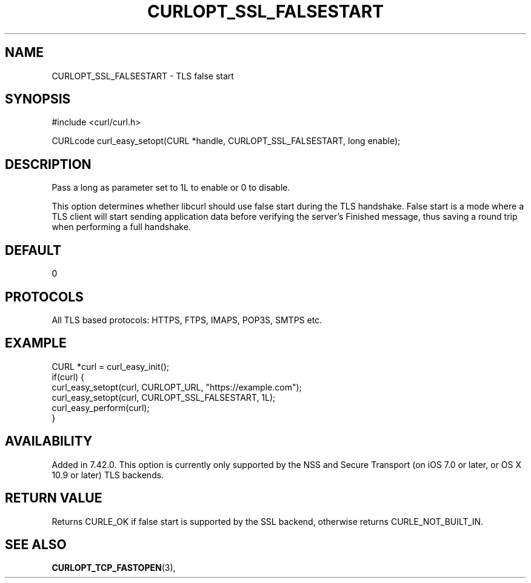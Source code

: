 .\" **************************************************************************
.\" *                                  _   _ ____  _
.\" *  Project                     ___| | | |  _ \| |
.\" *                             / __| | | | |_) | |
.\" *                            | (__| |_| |  _ <| |___
.\" *                             \___|\___/|_| \_\_____|
.\" *
.\" * Copyright (C) Daniel Stenberg, <daniel@haxx.se>, et al.
.\" *
.\" * This software is licensed as described in the file COPYING, which
.\" * you should have received as part of this distribution. The terms
.\" * are also available at https://curl.se/docs/copyright.html.
.\" *
.\" * You may opt to use, copy, modify, merge, publish, distribute and/or sell
.\" * copies of the Software, and permit persons to whom the Software is
.\" * furnished to do so, under the terms of the COPYING file.
.\" *
.\" * This software is distributed on an "AS IS" basis, WITHOUT WARRANTY OF ANY
.\" * KIND, either express or implied.
.\" *
.\" * SPDX-License-Identifier: curl
.\" *
.\" **************************************************************************
.\"
.TH CURLOPT_SSL_FALSESTART 3 "January 02, 2023" "libcurl 7.88.0" "curl_easy_setopt options"

.SH NAME
CURLOPT_SSL_FALSESTART \- TLS false start
.SH SYNOPSIS
.nf
#include <curl/curl.h>

CURLcode curl_easy_setopt(CURL *handle, CURLOPT_SSL_FALSESTART, long enable);
.fi
.SH DESCRIPTION
Pass a long as parameter set to 1L to enable or 0 to disable.

This option determines whether libcurl should use false start during the TLS
handshake. False start is a mode where a TLS client will start sending
application data before verifying the server's Finished message, thus saving a
round trip when performing a full handshake.
.SH DEFAULT
0
.SH PROTOCOLS
All TLS based protocols: HTTPS, FTPS, IMAPS, POP3S, SMTPS etc.
.SH EXAMPLE
.nf
CURL *curl = curl_easy_init();
if(curl) {
  curl_easy_setopt(curl, CURLOPT_URL, "https://example.com");
  curl_easy_setopt(curl, CURLOPT_SSL_FALSESTART, 1L);
  curl_easy_perform(curl);
}
.fi
.SH AVAILABILITY
Added in 7.42.0. This option is currently only supported by the NSS and
Secure Transport (on iOS 7.0 or later, or OS X 10.9 or later) TLS backends.
.SH RETURN VALUE
Returns CURLE_OK if false start is supported by the SSL backend, otherwise
returns CURLE_NOT_BUILT_IN.
.SH SEE ALSO
.BR CURLOPT_TCP_FASTOPEN "(3), "
